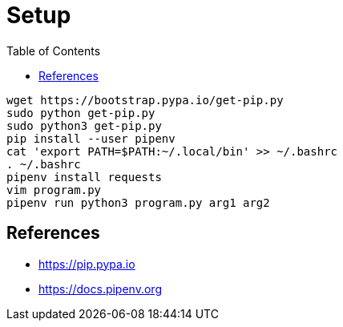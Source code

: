 = Setup
:toc:
:toc-placement!:

toc::[]

[source,shell]
....
wget https://bootstrap.pypa.io/get-pip.py
sudo python get-pip.py
sudo python3 get-pip.py
pip install --user pipenv
cat 'export PATH=$PATH:~/.local/bin' >> ~/.bashrc
. ~/.bashrc
pipenv install requests
vim program.py
pipenv run python3 program.py arg1 arg2
....

[[References]]
References
----------
- https://pip.pypa.io
- https://docs.pipenv.org
